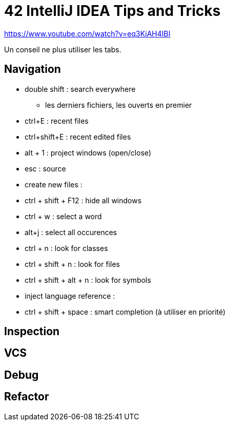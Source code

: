 = 42 IntelliJ IDEA Tips and Tricks

https://www.youtube.com/watch?v=eq3KiAH4IBI

Un conseil ne plus utiliser les tabs.

== Navigation

* double shift : search everywhere 
** les derniers fichiers, les ouverts en premier

* ctrl+E : recent files
* ctrl+shift+E : recent edited files

* alt + 1 : project windows (open/close)
* esc : source

* create new files :

* ctrl + shift + F12 : hide all windows

* ctrl + w : select a word
* alt+j : select all occurences

* ctrl + n : look for classes
* ctrl + shift + n : look for files
* ctrl + shift + alt + n : look for symbols

* inject language reference :

* ctrl + shift + space : smart completion (à utiliser en priorité)




== Inspection

== VCS

== Debug

== Refactor

